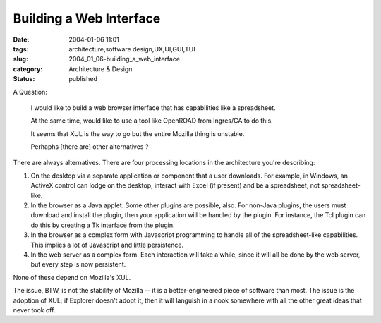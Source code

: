 Building a Web Interface
========================

:date: 2004-01-06 11:01
:tags: architecture,software design,UX,UI,GUI,TUI
:slug: 2004_01_06-building_a_web_interface
:category: Architecture & Design
:status: published




A Question:

    I would like to build a web browser interface that has capabilities like a spreadsheet.
    
    At the same time, would like to use a tool like OpenROAD from Ingres/CA to do this.
    
    It seems that XUL is the way to go but the entire Mozilla thing is unstable.
    
    Perhaphs [there are] other alternatives ?



There are always
alternatives.  There are four processing locations in the architecture you're
describing:



1)  On the desktop via
    a separate application or component that a user downloads.  For example, in
    Windows, an ActiveX control can lodge on the desktop, interact with Excel (if
    present) and be a spreadsheet, not
    spreadsheet-like.



2)  In the
    browser as a Java applet.  Some other plugins are possible, also.  For non-Java
    plugins, the users must download and install the plugin, then your application
    will be handled by the plugin.  For instance, the Tcl plugin can do this by
    creating a Tk interface from the
    plugin.
    


3)  In the browser as a
    complex form with Javascript programming to handle all of the spreadsheet-like
    capabilities.  This implies a lot of Javascript and little
    persistence.
    


4)  In the web server
    as a complex form.  Each interaction will take a while, since it will all be
    done by the web server, but every step is now
    persistent.



None of these depend
on Mozilla's XUL.



The issue, BTW,
is not the stability of Mozilla -- it is a better-engineered piece of software
than most.  The issue is the adoption of XUL; if Explorer doesn't adopt it, then
it will languish in a nook somewhere with all the other great ideas that never
took off.








